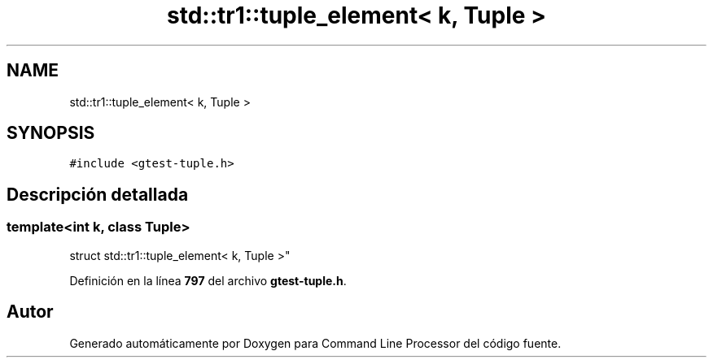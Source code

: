 .TH "std::tr1::tuple_element< k, Tuple >" 3 "Viernes, 5 de Noviembre de 2021" "Version 0.2.3" "Command Line Processor" \" -*- nroff -*-
.ad l
.nh
.SH NAME
std::tr1::tuple_element< k, Tuple >
.SH SYNOPSIS
.br
.PP
.PP
\fC#include <gtest\-tuple\&.h>\fP
.SH "Descripción detallada"
.PP 

.SS "template<int k, class Tuple>
.br
struct std::tr1::tuple_element< k, Tuple >"
.PP
Definición en la línea \fB797\fP del archivo \fBgtest\-tuple\&.h\fP\&.

.SH "Autor"
.PP 
Generado automáticamente por Doxygen para Command Line Processor del código fuente\&.
